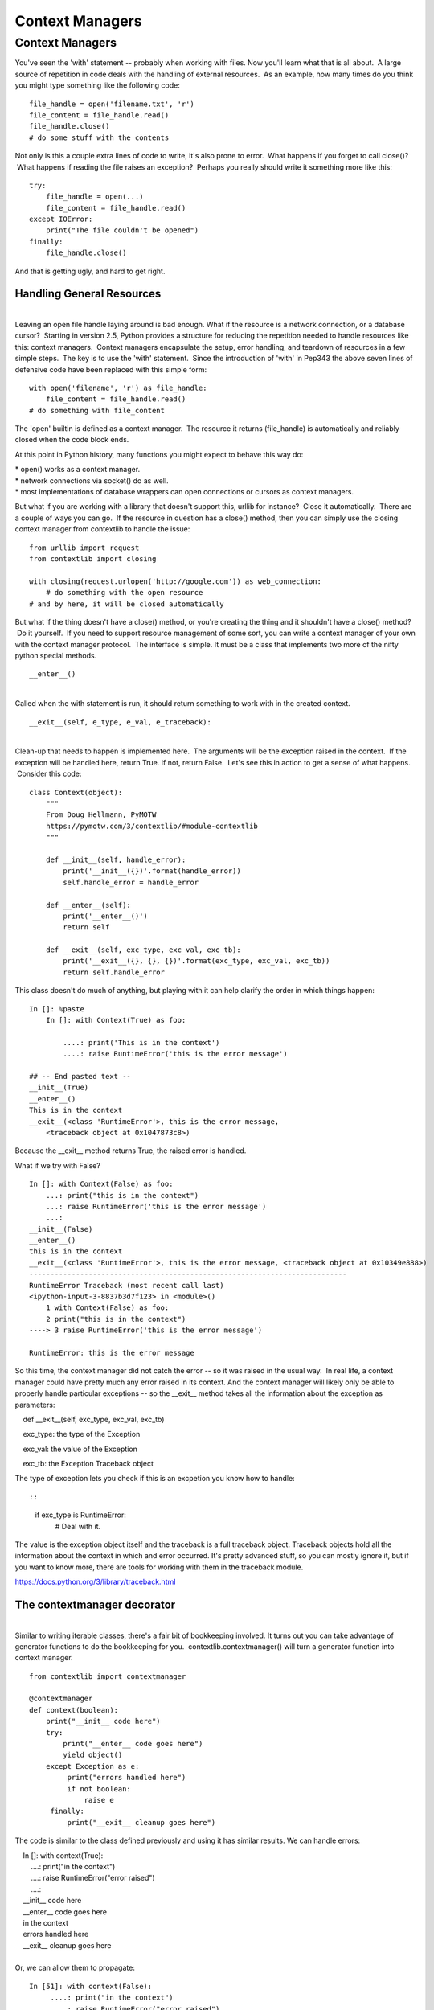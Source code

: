 ################
Context Managers
################

Context Managers
================

You've seen the 'with' statement -- probably when working with files.
Now you'll learn what that is all about.  A large source of repetition
in code deals with the handling of external resources.  As an example,
how many times do you think you might type something like the following
code:

 

::

        file_handle = open('filename.txt', 'r')
        file_content = file_handle.read()
        file_handle.close()
        # do some stuff with the contents

 

Not only is this a couple extra lines of code to write, it's also prone
to error.  What happens if you forget to call close()?  What happens if
reading the file raises an exception?  Perhaps you really should write
it something more like this:

 

::

        try:
            file_handle = open(...)
            file_content = file_handle.read()
        except IOError:
            print("The file couldn't be opened")
        finally:
            file_handle.close()

 

And that is getting ugly, and hard to get right.

 

Handling General Resources
--------------------------

|
| Leaving an open file handle laying around is bad enough. What if the
  resource is a network connection, or a database cursor?  Starting in
  version 2.5, Python provides a structure for reducing the repetition
  needed to handle resources like this: context managers.  Context
  managers encapsulate the setup, error handling, and teardown of
  resources in a few simple steps.  The key is to use the 'with'
  statement.  Since the introduction of 'with' in Pep343 the above seven
  lines of defensive code have been replaced with this simple form:

 

::

        with open('filename', 'r') as file_handle:
            file_content = file_handle.read()
        # do something with file_content

 

The 'open' builtin is defined as a context manager.  The resource it
returns (file_handle) is automatically and reliably closed when the
code block ends.

At this point in Python history, many functions you might expect to
behave this way do:

| \* open() works as a context manager.
| \* network connections via socket() do as well.
| \* most implementations of database wrappers can open connections or
  cursors as context managers.

 

But what if you are working with a library that doesn't support
this, urllib for instance?  Close it automatically.  There are a couple
of ways you can go.  If the resource in question has a close() method,
then you can simply use the closing context manager from contextlib to
handle the issue:

 

::

        from urllib import request
        from contextlib import closing

        with closing(request.urlopen('http://google.com')) as web_connection:
            # do something with the open resource
        # and by here, it will be closed automatically

 

But what if the thing doesn't have a close() method, or you're
creating the thing and it shouldn't have a close() method?  Do it
yourself.  If you need to support resource management of some sort, you
can write a context manager of your own with the context manager
protocol.  The interface is simple. It must be a class that implements
two more of the nifty python special methods.

 

::

        __enter__()

|
| Called when the with statement is run, it should return something to
  work with in the created context.

 

::

        __exit__(self, e_type, e_val, e_traceback):

 

|
| Clean-up that needs to happen is implemented here.  The arguments will
  be the exception raised in the context.  If the exception will be
  handled here, return True. If not, return False.  Let's see this in
  action to get a sense of what happens.  Consider this code:

 

::

        class Context(object):
            """
            From Doug Hellmann, PyMOTW
            https://pymotw.com/3/contextlib/#module-contextlib
            """

            def __init__(self, handle_error):
                print('__init__({})'.format(handle_error))
                self.handle_error = handle_error

            def __enter__(self):
                print('__enter__()')
                return self

            def __exit__(self, exc_type, exc_val, exc_tb):
                print('__exit__({}, {}, {})'.format(exc_type, exc_val, exc_tb))
                return self.handle_error

 

This class doesn't do much of anything, but playing with it can
help clarify the order in which things happen:

 

::

        In []: %paste
            In []: with Context(True) as foo:

                ....: print('This is in the context')
                ....: raise RuntimeError('this is the error message')

        ## -- End pasted text --
        __init__(True)
        __enter__()
        This is in the context
        __exit__(<class 'RuntimeError'>, this is the error message,
            <traceback object at 0x1047873c8>)

 

 

Because the __exit__ method returns True, the raised error is
handled.

What if we try with False?

 

::

        In []: with Context(False) as foo:
            ...: print("this is in the context")
            ...: raise RuntimeError('this is the error message')
            ...:
        __init__(False)
        __enter__()
        this is in the context
        __exit__(<class 'RuntimeError'>, this is the error message, <traceback object at 0x10349e888>)
        ---------------------------------------------------------------------------
        RuntimeError Traceback (most recent call last)
        <ipython-input-3-8837b3d7f123> in <module>()
            1 with Context(False) as foo:
            2 print("this is in the context")
        ----> 3 raise RuntimeError('this is the error message')

        RuntimeError: this is the error message

 

So this time, the context manager did not catch the error -- so it was
raised in the usual way.  In real life, a context manager could have
pretty much any error raised in its context. And the context manager
will likely only be able to properly handle particular exceptions -- so
the __exit__ method takes all the information about the exception as
parameters:

    def __exit__(self, exc_type, exc_val, exc_tb)

    exc_type: the type of the Exception

    exc_val: the value of the Exception

    exc_tb: the Exception Traceback object

The type of exception lets you check if this is an excpetion you know how to handle::

 

::

        if exc_type is RuntimeError:
            # Deal with it.

 

The value is the exception object itself and the traceback is a full
traceback object. Traceback objects hold all the information about the
context in which and error occurred. It's pretty advanced stuff, so you
can mostly ignore it, but if you want to know more, there are tools for
working with them in the traceback module.

https://docs.python.org/3/library/traceback.html

 

The contextmanager decorator
----------------------------

|
| Similar to writing iterable classes, there's a fair bit of bookkeeping
  involved. It turns out you can take advantage of generator functions
  to do the bookkeeping for you.  contextlib.contextmanager() will turn
  a generator function into context manager.

 

::

        from contextlib import contextmanager

        @contextmanager
        def context(boolean):
            print("__init__ code here")
            try:
                print("__enter__ code goes here")
                yield object()
            except Exception as e:
                 print("errors handled here")
                 if not boolean:
                     raise e
             finally:
                 print("__exit__ cleanup goes here")

 

The code is similar to the class defined previously and using it has
similar results. We can handle errors:

 

|     In []: with context(True):
|         ....: print("in the context")
|         ....: raise RuntimeError("error raised")
|         ....:
|     __init__ code here
|     __enter__ code goes here
|     in the context
|     errors handled here
|     __exit__ cleanup goes here

|
| Or, we can allow them to propagate:

 

::

        In [51]: with context(False):
             ....: print("in the context")
             ....: raise RuntimeError("error raised")
         __init__ code here
         __enter__ code goes here
         in the context
         errors handled here
         __exit__ cleanup goes here
         ---------------------------------------------------------------------------
         RuntimeError Traceback (most recent call last)
         <ipython-input-51-641528ffa695> in <module>()
             1 with context(False):
             2 print "in the context"
         ----> 3 raise RuntimeError("error raised")
             4
         RuntimeError: error raised
